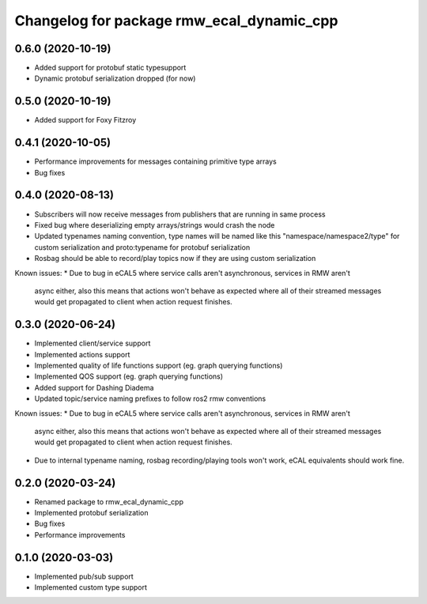 ^^^^^^^^^^^^^^^^^^^^^^^^^^^^^^^^^^^^^^^^
Changelog for package rmw_ecal_dynamic_cpp
^^^^^^^^^^^^^^^^^^^^^^^^^^^^^^^^^^^^^^^^

0.6.0 (2020-10-19)
------------------
* Added support for protobuf static typesupport
* Dynamic protobuf serialization dropped (for now)

0.5.0 (2020-10-19)
------------------
* Added support for Foxy Fitzroy

0.4.1 (2020-10-05)
------------------
* Performance improvements for messages containing primitive type arrays
* Bug fixes

0.4.0 (2020-08-13)
------------------
* Subscribers will now receive messages from publishers that are running in same process
* Fixed bug where deserializing empty arrays/strings would crash the node
* Updated typenames naming convention, type names will be named like this "namespace/namespace2/type" for custom serialization and proto:typename for protobuf serialization
* Rosbag should be able to record/play topics now if they are using custom serialization
Known issues:
* Due to bug in eCAL5 where service calls aren't asynchronous, services in RMW aren't 
  async either, also this means that actions won't behave as expected where all of their streamed messages
  would get propagated to client when action request finishes.

0.3.0 (2020-06-24)
------------------
* Implemented client/service support
* Implemented actions support
* Implemented quality of life functions support (eg. graph querying functions)
* Implemented QOS support (eg. graph querying functions)
* Added support for Dashing Diadema
* Updated topic/service naming prefixes to follow ros2 rmw conventions
Known issues:
* Due to bug in eCAL5 where service calls aren't asynchronous, services in RMW aren't 
  async either, also this means that actions won't behave as expected where all of their streamed messages
  would get propagated to client when action request finishes.
* Due to internal typename naming, rosbag recording/playing tools won't work, eCAL equivalents should work fine.

0.2.0 (2020-03-24)
------------------
* Renamed package to rmw_ecal_dynamic_cpp
* Implemented protobuf serialization
* Bug fixes
* Performance improvements

0.1.0 (2020-03-03)
------------------
* Implemented pub/sub support
* Implemented custom type support
